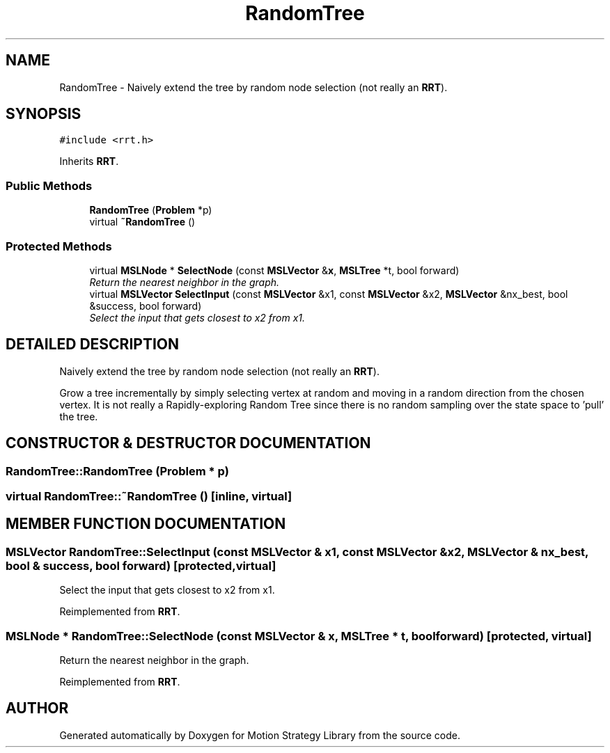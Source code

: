 .TH "RandomTree" 3 "24 Jul 2003" "Motion Strategy Library" \" -*- nroff -*-
.ad l
.nh
.SH NAME
RandomTree \- Naively extend the tree by random node selection (not really an \fBRRT\fP). 
.SH SYNOPSIS
.br
.PP
\fC#include <rrt.h>\fP
.PP
Inherits \fBRRT\fP.
.PP
.SS "Public Methods"

.in +1c
.ti -1c
.RI "\fBRandomTree\fP (\fBProblem\fP *p)"
.br
.ti -1c
.RI "virtual \fB~RandomTree\fP ()"
.br
.in -1c
.SS "Protected Methods"

.in +1c
.ti -1c
.RI "virtual \fBMSLNode\fP * \fBSelectNode\fP (const \fBMSLVector\fP &\fBx\fP, \fBMSLTree\fP *t, bool forward)"
.br
.RI "\fIReturn the nearest neighbor in the graph.\fP"
.ti -1c
.RI "virtual \fBMSLVector\fP \fBSelectInput\fP (const \fBMSLVector\fP &x1, const \fBMSLVector\fP &x2, \fBMSLVector\fP &nx_best, bool &success, bool forward)"
.br
.RI "\fISelect the input that gets closest to x2 from x1.\fP"
.in -1c
.SH "DETAILED DESCRIPTION"
.PP 
Naively extend the tree by random node selection (not really an \fBRRT\fP).
.PP
Grow a tree incrementally by simply selecting vertex at random and  moving in a random direction from the chosen vertex. It is not  really a Rapidly-exploring Random Tree since there is no random sampling over the state space to 'pull' the tree. 
.PP
.SH "CONSTRUCTOR & DESTRUCTOR DOCUMENTATION"
.PP 
.SS "RandomTree::RandomTree (\fBProblem\fP * p)"
.PP
.SS "virtual RandomTree::~RandomTree ()\fC [inline, virtual]\fP"
.PP
.SH "MEMBER FUNCTION DOCUMENTATION"
.PP 
.SS "\fBMSLVector\fP RandomTree::SelectInput (const \fBMSLVector\fP & x1, const \fBMSLVector\fP & x2, \fBMSLVector\fP & nx_best, bool & success, bool forward)\fC [protected, virtual]\fP"
.PP
Select the input that gets closest to x2 from x1.
.PP
Reimplemented from \fBRRT\fP.
.SS "\fBMSLNode\fP * RandomTree::SelectNode (const \fBMSLVector\fP & x, \fBMSLTree\fP * t, bool forward)\fC [protected, virtual]\fP"
.PP
Return the nearest neighbor in the graph.
.PP
Reimplemented from \fBRRT\fP.

.SH "AUTHOR"
.PP 
Generated automatically by Doxygen for Motion Strategy Library from the source code.
